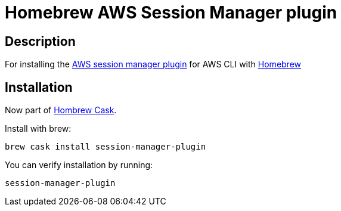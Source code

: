 = Homebrew AWS Session Manager plugin

== Description

For installing the https://docs.aws.amazon.com/systems-manager/latest/userguide/session-manager-working-with-install-plugin.html#install-plugin-configure-logs[AWS session manager plugin] for AWS CLI with https://github.com/Homebrew/brew[Homebrew]

== Installation

Now part of https://github.com/Homebrew/homebrew-cask/blob/master/Casks/session-manager-plugin.rb[Hombrew Cask].

Install with brew: 

`brew cask install session-manager-plugin`

You can verify installation by running:

`session-manager-plugin`
